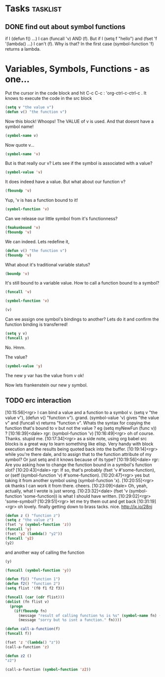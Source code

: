 * Tasks                                                            :tasklist:

** DONE find out about symbol functions
   CLOSED: [2020-02-14 Fri 10:06] SCHEDULED: <2020-02-07 Fri>
   :PROPERTIES:
   :DateCreated: <2020-02-06 Thu 22:51>
   :END:
   :LOGBOOK:
   - State "DONE"       from "TODO"       [2020-02-14 Fri 10:06]
   - Refiled on [2020-02-06 Thu 22:52] \\
     moved
   :END:
if I (defun f() ...) I can  (funcall 'v) AND (f). But if I (setq f  "hello") and (fset 'f '(lambda() ...) I can't (f). Why is that? In the first case (symbol-function 'f) returns a lambda.
* Variables, Symbols, Functions - as one...
Put the cursor in the code block and hit C-c C-c  : 'org-ctrl-c-ctrl-c . It knows to execute the code in the src block
#+begin_src emacs-lisp
(setq v "the value v")
(defun v() "the function v")
#+end_src

#+RESULTS:
: v

Now this block! Whoops! The VALUE of v is used. And that doesnt have a symbol name!
#+begin_src emacs-lisp
(symbol-name v)
#+end_src
#+RESULTS:

Now quote v...
#+begin_src emacs-lisp
(symbol-name 'v)
#+end_src

#+RESULTS:
: v

But is that really our v? Lets see if the symbol is associated with a value?
#+begin_src emacs-lisp
(symbol-value 'v)
#+end_src

#+RESULTS:
: the value v

It does indeed have a value. But what about our function v?
#+begin_src emacs-lisp
(fboundp 'v)
#+end_src

#+RESULTS:
: t

Yup, 'v is has a function bound to it!
#+begin_src emacs-lisp
(symbol-function 'v)
#+end_src

#+RESULTS:
| lambda | nil | the function v |


Can we release our little symbol from it's functionness?
#+begin_src emacs-lisp
(fmakunbound 'v)
(fboundp 'v)
#+end_src

#+RESULTS:

We can indeed. Lets redefine it,
#+begin_src emacs-lisp
(defun v() "the function v")
(fboundp 'v)
#+end_src

#+RESULTS:
: t

What about it's traditional variable status?
#+begin_src emacs-lisp
(boundp 'v)
#+end_src

#+RESULTS:
: t

It's still bound to a variable value. How to call a function bound to a symbol?
#+begin_src emacs-lisp
(funcall 'v)
#+end_src

#+RESULTS:
: the function v

#+begin_src emacs-lisp
(symbol-function 'v)
#+end_src

#+RESULTS:
| lambda | nil | the function v |

#+begin_src emacs-lisp
(v)
#+end_src

#+RESULTS:
: the function v

Can we assign one symbol's bindings to another? Lets do it and confirm the function binding is transferred!
#+begin_src emacs-lisp
(setq y v)
(funcall y)
#+end_src

No. Hmm.

The value?
#+begin_src emacs-lisp
(symbol-value 'y)
#+end_src

#+RESULTS:
: the value v

The new y var has the value from v ok!

Now lets frankenstein our new y symbol.

** TODO erc interaction
   :LOGBOOK:
   - State "TODO"       from "TODO"       [2020-02-06 Thu 13:39]
   - State "TODO"       from "TODO"       [2020-02-06 Thu 13:05]
   - State "TODO"       from              [2020-02-06 Thu 13:04]
   :END:
[10:15:56]<rgr> I can bind a value and a function to a symbol v. (setq v "the value v"), (defun v() "function v"). grand.
           (symbol-value 'v) gives "the value v" and (funcall v) returns "function v".  Whats the syntax for copying the
           function that's bound to v but not the value ? eg (setq myNewFun (func v)) ?
[10:16:39]<dale> rgr: (symbol-function 'v)
[10:16:49]<rgr> oh of course. Thanks. stupid me.
[10:17:34]<rgr> as a side note, using org babel src blocks is a great way to learn something like elisp. Very handy with block
           execution and the results being quoted back into the buffer.
[10:19:14]<rgr> while you're there dale, and to assign that to the function attribute of my symbol? Or just setq and it knows
           because of its type?
[10:19:56]<dale> rgr: Are you asking how to change the function bound in a symbol's function slot?
[10:20:43]<dale> rgr: If so, that's probably (fset 'v #'some-function), or (setf (symbol-function 'v) #'some-function).
[10:20:47]<rgr> yes but taking it from another symbol using (symbol-function 'x).
[10:20:55]<rgr> ok thanks I can work it from there. cheers.
[10:23:09]<dale> Oh, yeah, actually, what I wrote is just wrong.
[10:23:32]<dale> (fset 'v (symbol-function 'some-function)) is what I should have written.
[10:29:02]<rgr> 'some-symbol?
[10:29:51]<rgr> let me try them out and get back
[10:31:19]<rgr> oh lovely. finally getting down to brass tacks. nice. http://ix.io/28nj


#+begin_src emacs-lisp
(defun z () "function z")
(setq z "the value z")
(fset 'y (symbol-function 'z))
(funcall 'y)
(fset 'y2 (lambda() "y2"))
(funcall 'y2)
(y2)
#+end_src

#+RESULTS:
: function z

and another way of calling the function

#+begin_src emacs-lisp
(y)
#+end_src

#+RESULTS:
: function z

#+begin_src emacs-lisp
(funcall (symbol-function 'y))
#+end_src

#+RESULTS:
: function z

#+begin_src emacs-lisp
(defun f1() "function 1")
(defun f2() "function 2")
(setq flist '(f0 f1 f2 f3))

(funcall (car (cdr flist)))
(dolist (fn flist v)
  (progn
    (if(fboundp fn)
      (message "result of calling function %s is %s" (symbol-name fn) (funcall fn))
      (message "sorry but %s isnt a function." fn))))
#+end_src

#+RESULTS:
: the value v

#+begin_src emacs-lisp
(defun call-a-function(f)
(funcall f))

(fset 'z '(lambda() "z"))
(call-a-function 'z)

(defun z2 ()
"z2")

(call-a-function (symbol-function 'z2))


#+end_src


# Local Variables:
# eval: (setq-local org-confirm-babel-evaluate nil)
# End:
